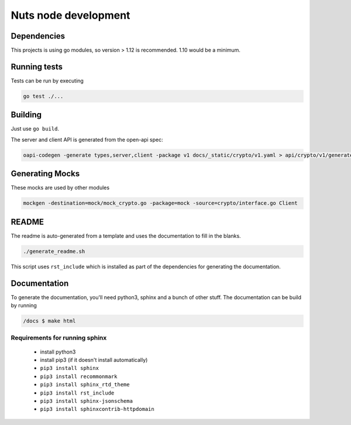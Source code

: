 .. _nuts-node-development:

Nuts node development
#####################

.. marker-for-readme

Dependencies
************

This projects is using go modules, so version > 1.12 is recommended. 1.10 would be a minimum.

Running tests
*************

Tests can be run by executing

.. code-block:: shell

    go test ./...

Building
********

Just use ``go build``.

The server and client API is generated from the open-api spec:

.. code-block:: shell

    oapi-codegen -generate types,server,client -package v1 docs/_static/crypto/v1.yaml > api/crypto/v1/generated.go

Generating Mocks
****************

These mocks are used by other modules

.. code-block:: shell

    mockgen -destination=mock/mock_crypto.go -package=mock -source=crypto/interface.go Client

README
******

The readme is auto-generated from a template and uses the documentation to fill in the blanks.

.. code-block:: shell

    ./generate_readme.sh

This script uses ``rst_include`` which is installed as part of the dependencies for generating the documentation.

Documentation
*************

To generate the documentation, you'll need python3, sphinx and a bunch of other stuff.
The documentation can be build by running

.. code-block:: shell

    /docs $ make html

Requirements for running sphinx
===============================

  - install python3
  - install pip3 (if it doesn't install automatically)
  - ``pip3 install sphinx``
  - ``pip3 install recommonmark``
  - ``pip3 install sphinx_rtd_theme``
  - ``pip3 install rst_include``
  - ``pip3 install sphinx-jsonschema``
  - ``pip3 install sphinxcontrib-httpdomain``